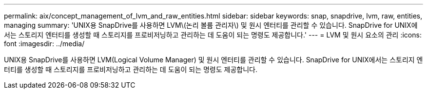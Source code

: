---
permalink: aix/concept_management_of_lvm_and_raw_entities.html 
sidebar: sidebar 
keywords: snap, snapdrive, lvm, raw, entities, managing 
summary: 'UNIX용 SnapDrive를 사용하면 LVM\(논리 볼륨 관리자\) 및 원시 엔터티를 관리할 수 있습니다. SnapDrive for UNIX에서는 스토리지 엔터티를 생성할 때 스토리지를 프로비저닝하고 관리하는 데 도움이 되는 명령도 제공합니다.' 
---
= LVM 및 원시 요소의 관리
:icons: font
:imagesdir: ../media/


[role="lead"]
UNIX용 SnapDrive를 사용하면 LVM(Logical Volume Manager) 및 원시 엔터티를 관리할 수 있습니다. SnapDrive for UNIX에서는 스토리지 엔터티를 생성할 때 스토리지를 프로비저닝하고 관리하는 데 도움이 되는 명령도 제공합니다.
